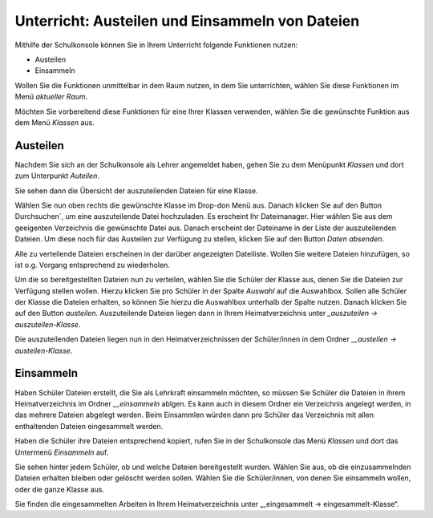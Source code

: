 Unterricht: Austeilen und Einsammeln von Dateien
================================================

Mithilfe der Schulkonsole können Sie in Ihrem Unterricht folgende Funktionen nutzen:

* Austeilen
* Einsammeln

Wollen Sie die Funktionen unmittelbar in dem Raum nutzen, in dem Sie unterrichten, wählen Sie diese Funktionen im Menü `aktueller Raum`.

Möchten Sie vorbereitend diese Funktionen für eine Ihrer Klassen verwenden, wählen Sie die gewünschte Funktion aus dem Menü `Klassen` aus.

Austeilen
---------

Nachdem Sie sich an der Schulkonsole als Lehrer angemeldet haben, gehen Sie zu dem Menüpunkt `Klassen` und dort zum Unterpunkt `Auteilen`.

Sie sehen dann die Übersicht der auszuteilenden Dateien für eine Klasse.

.. image:: media/send-file.png

Wählen Sie nun oben rechts die gewünschte Klasse im Drop-don Menü aus. Danach klicken Sie auf den Button Durchsuchen`, um eine auszuteilende Datei hochzuladen. Es erscheint Ihr Dateimanager. Hier wählen Sie aus dem geeigenten Verzeichnis die gewünschte Datei aus. Danach erscheint der Dateiname in der Liste der auszuteilenden Dateien. Um diese noch für das Austeilen zur Verfügung zu stellen, klicken Sie auf den Button `Daten absenden`.

Alle zu verteilende Dateien erscheinen in der darüber angezeigten Dateiliste. Wollen Sie weitere Dateien hinzufügen, so ist o.g. Vorgang entsprechend zu wiederholen.

.. image:: media/copy-files-class.png

Um die so bereitgestellten Dateien nun zu verteilen, wählen Sie die Schüler der Klasse aus, denen Sie die Dateien zur Verfügung stellen wollen. Hierzu klicken Sie pro Schüler in der Spalte `Auswahl` auf die Auswahlbox. Sollen alle Schüler der Klasse die Dateien erhalten, so können Sie hierzu die Auswahlbox unterhalb der Spalte nutzen. Danach klicken Sie auf den Button `austeilen`.
Auszuteilende Dateien liegen dann in Ihrem Heimatverzeichnis unter `_auszuteilen -> auszuteilen-Klasse`.

.. image:: media/choose-user.png

Die auszuteilenden Dateien liegen nun in den Heimatverzeichnissen der Schüler/innen in dem Ordner `__austeilen -> austeilen-Klasse`.


Einsammeln
----------

Haben Schüler Dateien erstellt, die Sie als Lehrkraft einsammeln möchten, so müssen Sie Schüler die Dateien in ihrem Heimatverzeichnis im Ordner `__einsammeln` ablgen. Es kann auch in diesem Ordner ein Verzeichnis angelegt werden, in das mehrere Dateien abgelegt werden. Beim Einsammlen würden dann pro Schüler das Verzeichnis mit allen enthaltenden Dateien eingesammelt werden.

Haben die Schüler ihre Dateien entsprechend kopiert, rufen Sie in der Schulkonsole das Menü `Klassen` und dort das Untermenü `Einsammeln` auf.

.. image:: media/get-files-class.png

Sie sehen hinter jedem Schüler, ob und welche Dateien bereitgestellt wurden.
Wählen Sie aus, ob die einzusammelnden Dateien erhalten bleiben oder gelöscht werden sollen.
Wählen Sie die Schüler/innen, von denen Sie einsammeln wollen, oder die ganze Klasse aus.

Sie finden die eingesammelten Arbeiten in Ihrem Heimatverzeichnis unter „_eingesammelt -> eingesammelt-Klasse“.

